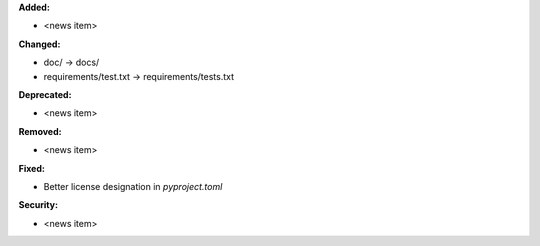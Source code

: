 **Added:**

* <news item>

**Changed:**

* doc/ -> docs/
* requirements/test.txt -> requirements/tests.txt

**Deprecated:**

* <news item>

**Removed:**

* <news item>

**Fixed:**

* Better license designation in `pyproject.toml`

**Security:**

* <news item>
